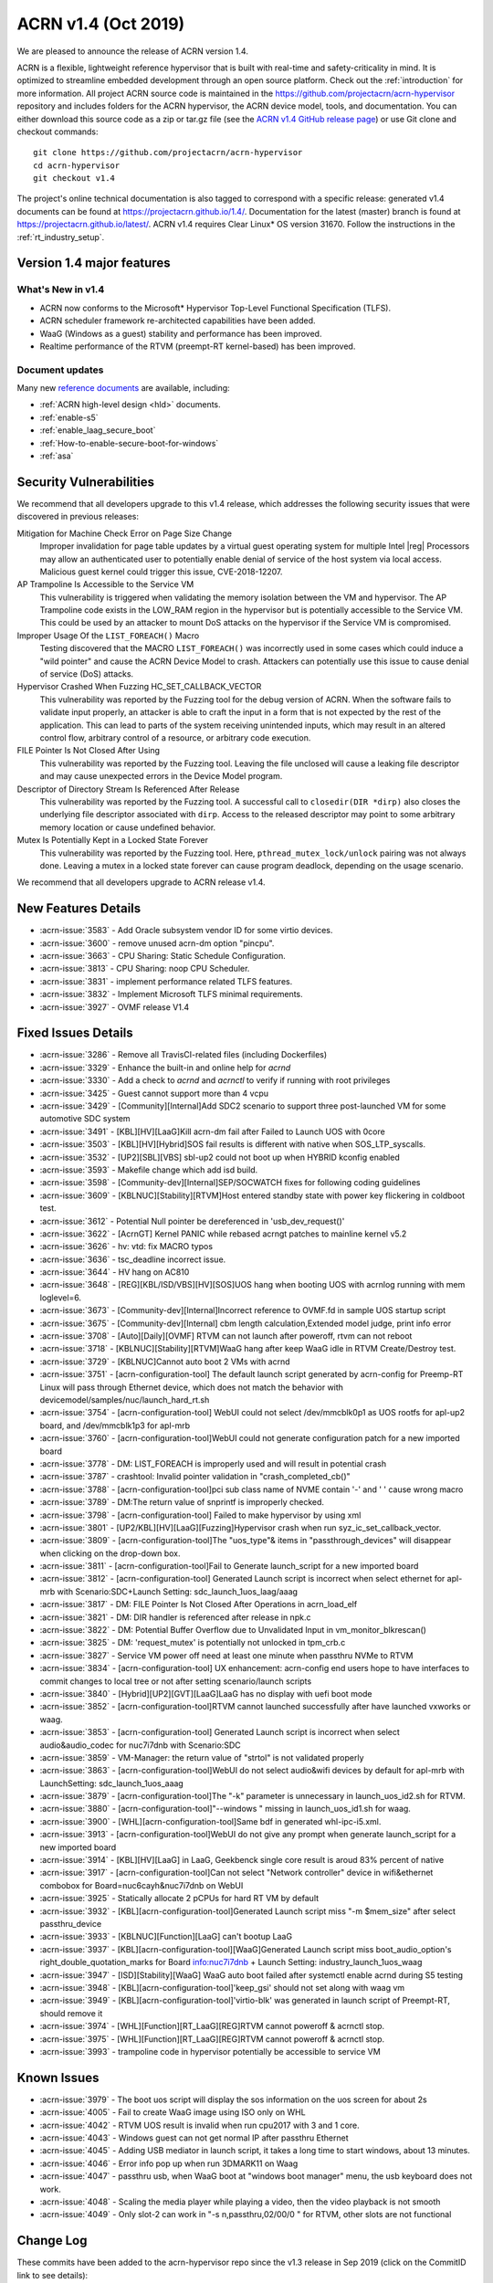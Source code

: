 .. _release_notes_1.4:

ACRN v1.4 (Oct 2019)
####################

We are pleased to announce the release of ACRN version 1.4.

ACRN is a flexible, lightweight reference hypervisor that is built with
real-time and safety-criticality in mind. It is optimized to streamline embedded
development through an open source platform. Check out the :ref:`introduction` for more information.
All project ACRN source code is maintained in the https://github.com/projectacrn/acrn-hypervisor
repository and includes folders for the ACRN hypervisor, the ACRN device
model, tools, and documentation. You can either download this source code as
a zip or tar.gz file (see the `ACRN v1.4 GitHub release page
<https://github.com/projectacrn/acrn-hypervisor/releases/tag/v1.4>`_)
or use Git clone and checkout commands::

   git clone https://github.com/projectacrn/acrn-hypervisor
   cd acrn-hypervisor
   git checkout v1.4

The project's online technical documentation is also tagged to correspond
with a specific release: generated v1.4 documents can be found at https://projectacrn.github.io/1.4/.
Documentation for the latest (master) branch is found at https://projectacrn.github.io/latest/.
ACRN v1.4 requires Clear Linux* OS version 31670. Follow the
instructions in the :ref:`rt_industry_setup`.

Version 1.4 major features
**************************

What's New in v1.4
==================
* ACRN now conforms to the Microsoft* Hypervisor Top-Level Functional Specification (TLFS).
* ACRN scheduler framework re-architected capabilities have been added.
* WaaG (Windows as a guest) stability and performance has been improved.
* Realtime performance of the RTVM (preempt-RT kernel-based) has been improved.

Document updates
================
Many new `reference documents <https://projectacrn.github.io>`_ are available, including:

* :ref:`ACRN high-level design <hld>` documents.
* :ref:`enable-s5`
* :ref:`enable_laag_secure_boot`
* :ref:`How-to-enable-secure-boot-for-windows`
* :ref:`asa`

Security Vulnerabilities
************************

We recommend that all developers upgrade to this v1.4 release, which
addresses the following security issues that were discovered in previous releases:

Mitigation for Machine Check Error on Page Size Change
   Improper invalidation for page table updates by a virtual guest operating system for multiple
   Intel |reg| Processors may allow an authenticated user to potentially enable denial of service
   of the host system via local access. Malicious guest kernel could trigger this issue, CVE-2018-12207.

AP Trampoline Is Accessible to the Service VM
   This vulnerability is triggered when validating the memory isolation between the VM and hypervisor.
   The AP Trampoline code exists in the LOW_RAM region in the hypervisor but is
   potentially accessible to the Service VM. This could be used by an attacker to mount DoS
   attacks on the hypervisor if the Service VM is compromised.

Improper Usage Of the ``LIST_FOREACH()`` Macro
   Testing discovered that the MACRO ``LIST_FOREACH()`` was incorrectly used in some cases
   which could induce a "wild pointer" and cause the ACRN Device Model to crash. Attackers
   can potentially use this issue to cause denial of service (DoS) attacks.

Hypervisor Crashed When Fuzzing HC_SET_CALLBACK_VECTOR
   This vulnerability was reported by the Fuzzing tool for the debug version of ACRN. When the software fails
   to validate input properly, an attacker is able to craft the input in a form that is
   not expected by the rest of the application. This can lead to parts of the system
   receiving unintended inputs, which may result in an altered control flow, arbitrary control
   of a resource, or arbitrary code execution.

FILE Pointer Is Not Closed After Using
   This vulnerability was reported by the Fuzzing tool. Leaving the file unclosed will cause a
   leaking file descriptor and may cause unexpected errors in the Device Model program.

Descriptor of Directory Stream Is Referenced After Release
   This vulnerability was reported by the Fuzzing tool. A successful call to ``closedir(DIR *dirp)``
   also closes the underlying file descriptor associated with ``dirp``. Access to the released
   descriptor may point to some arbitrary memory location or cause undefined behavior.

Mutex Is Potentially Kept in a Locked State Forever
   This vulnerability was reported by the Fuzzing tool. Here, ``pthread_mutex_lock/unlock`` pairing was not
   always done. Leaving a mutex in a locked state forever can cause program deadlock,
   depending on the usage scenario.

We recommend that all developers upgrade to ACRN release v1.4.

New Features Details
********************

- :acrn-issue:`3583` - Add Oracle subsystem vendor ID for some virtio devices.
- :acrn-issue:`3600` - remove unused acrn-dm option "pincpu".
- :acrn-issue:`3663` - CPU Sharing: Static Schedule Configuration.
- :acrn-issue:`3813` - CPU Sharing: noop CPU Scheduler.
- :acrn-issue:`3831` - implement performance related TLFS features.
- :acrn-issue:`3832` - Implement Microsoft TLFS minimal requirements.
- :acrn-issue:`3927` - OVMF release V1.4

Fixed Issues Details
********************

- :acrn-issue:`3286` - Remove all TravisCI-related files (including Dockerfiles)
- :acrn-issue:`3329` - Enhance the built-in and online help for `acrnd`
- :acrn-issue:`3330` - Add a check to `acrnd` and `acrnctl` to verify if running with root privileges
- :acrn-issue:`3425` - Guest cannot support more than 4 vcpu
- :acrn-issue:`3429` - [Community][Internal]Add SDC2 scenario to support three post-launched VM for some automotive SDC system
- :acrn-issue:`3491` - [KBL][HV][LaaG]Kill acrn-dm fail after Failed to Launch UOS with 0core
- :acrn-issue:`3503` - [KBL][HV][Hybrid]SOS fail results is different with native when SOS_LTP_syscalls.
- :acrn-issue:`3532` - [UP2][SBL][VBS] sbl-up2 could not boot up when HYBRID kconfig enabled
- :acrn-issue:`3593` - Makefile change which add isd build.
- :acrn-issue:`3598` - [Community-dev][Internal]SEP/SOCWATCH fixes for following coding guidelines
- :acrn-issue:`3609` - [KBLNUC][Stability][RTVM]Host entered standby state with power key flickering in coldboot test.
- :acrn-issue:`3612` - Potential Null pointer be dereferenced in 'usb_dev_request()'
- :acrn-issue:`3622` - [AcrnGT] Kernel PANIC while rebased acrngt patches to mainline kernel v5.2
- :acrn-issue:`3626` - hv: vtd: fix MACRO typos
- :acrn-issue:`3636` - tsc_deadline incorrect issue.
- :acrn-issue:`3644` - HV hang on AC810
- :acrn-issue:`3648` - [REG][KBL/ISD/VBS][HV][SOS]UOS hang when booting UOS with acrnlog running with mem loglevel=6.
- :acrn-issue:`3673` - [Community-dev][Internal]Incorrect reference to OVMF.fd in sample UOS startup script
- :acrn-issue:`3675` - [Community-dev][Internal] cbm length calculation,Extended model judge, print info error
- :acrn-issue:`3708` - [Auto][Daily][OVMF] RTVM can not launch after poweroff, rtvm can not reboot
- :acrn-issue:`3718` - [KBLNUC][Stability][RTVM]WaaG hang after keep WaaG idle in RTVM Create/Destroy test.
- :acrn-issue:`3729` - [KBLNUC]Cannot auto boot 2 VMs with acrnd
- :acrn-issue:`3751` - [acrn-configuration-tool] The default launch script generated by acrn-config for Preemp-RT
  Linux will pass through Ethernet device, which does not match the behavior with devicemodel/samples/nuc/launch_hard_rt.sh
- :acrn-issue:`3754` - [acrn-configuration-tool] WebUI could not select /dev/mmcblk0p1 as UOS rootfs for apl-up2 board, and /dev/mmcblk1p3 for apl-mrb
- :acrn-issue:`3760` - [acrn-configuration-tool]WebUI could not generate configuration patch for a new imported board
- :acrn-issue:`3778` - DM: LIST_FOREACH is improperly used and will result in potential crash
- :acrn-issue:`3787` - crashtool: Invalid pointer validation in "crash_completed_cb()"
- :acrn-issue:`3788` - [acrn-configuration-tool]pci sub class name of NVME contain '-' and ' ' cause wrong macro
- :acrn-issue:`3789` - DM:The return value of snprintf is improperly checked.
- :acrn-issue:`3798` - [acrn-configuration-tool] Failed to make hypervisor by using xml
- :acrn-issue:`3801` - [UP2/KBL][HV][LaaG][Fuzzing]Hypervisor crash when run syz_ic_set_callback_vector.
- :acrn-issue:`3809` - [acrn-configuration-tool]The "uos_type"& items in "passthrough_devices" will disappear when clicking on the drop-down box.
- :acrn-issue:`3811` - [acrn-configuration-tool]Fail to Generate launch_script for a new imported board
- :acrn-issue:`3812` - [acrn-configuration-tool] Generated Launch script is incorrect when select ethernet for apl-mrb with
  Scenario:SDC+Launch Setting: sdc_launch_1uos_laag/aaag
- :acrn-issue:`3817` - DM: FILE Pointer Is Not Closed After Operations in acrn_load_elf
- :acrn-issue:`3821` - DM: DIR handler is referenced after release in npk.c
- :acrn-issue:`3822` - DM: Potential Buffer Overflow due to Unvalidated Input in vm_monitor_blkrescan()
- :acrn-issue:`3825` - DM: 'request_mutex' is potentially not unlocked in tpm_crb.c
- :acrn-issue:`3827` - Service VM power off need at least one minute when passthru NVMe to RTVM
- :acrn-issue:`3834` - [acrn-configuration-tool] UX enhancement: acrn-config end users hope to have interfaces to commit changes to
  local tree or not after setting scenario/launch scripts
- :acrn-issue:`3840` - [Hybrid][UP2][GVT][LaaG]LaaG has no display with uefi boot mode
- :acrn-issue:`3852` - [acrn-configuration-tool]RTVM cannot launched successfully after have launched vxworks or waag.
- :acrn-issue:`3853` - [acrn-configuration-tool] Generated Launch script is incorrect when select audio&audio_codec for nuc7i7dnb with Scenario:SDC
- :acrn-issue:`3859` - VM-Manager: the return value of "strtol" is not validated properly
- :acrn-issue:`3863` - [acrn-configuration-tool]WebUI do not select audio&wifi devices by default for apl-mrb with LaunchSetting: sdc_launch_1uos_aaag
- :acrn-issue:`3879` - [acrn-configuration-tool]The "-k" parameter is unnecessary in launch_uos_id2.sh for RTVM.
- :acrn-issue:`3880` - [acrn-configuration-tool]"--windows \" missing in launch_uos_id1.sh for waag.
- :acrn-issue:`3900` - [WHL][acrn-configuration-tool]Same bdf in generated whl-ipc-i5.xml.
- :acrn-issue:`3913` - [acrn-configuration-tool]WebUI do not give any prompt when generate launch_script for a new imported board
- :acrn-issue:`3914` - [KBL][HV][LaaG] in LaaG, Geekbenck single core result is aroud 83% percent of native
- :acrn-issue:`3917` - [acrn-configuration-tool]Can not select "Network controller" device in wifi&ethernet combobox for Board=nuc6cayh&nuc7i7dnb on WebUI
- :acrn-issue:`3925` - Statically allocate 2 pCPUs for hard RT VM by default
- :acrn-issue:`3932` - [KBL][acrn-configuration-tool]Generated Launch script miss "-m $mem_size" after select passthru_device
- :acrn-issue:`3933` - [KBLNUC][Function][LaaG] can't bootup LaaG
- :acrn-issue:`3937` - [KBL][acrn-configuration-tool][WaaG]Generated Launch script miss boot_audio_option's right_double_quotation_marks
  for Board info:nuc7i7dnb + Launch Setting: industry_launch_1uos_waag
- :acrn-issue:`3947` - [ISD][Stability][WaaG] WaaG auto boot failed after systemctl enable acrnd during S5 testing
- :acrn-issue:`3948` - [KBL][acrn-configuration-tool]'keep_gsi' should not set along with waag vm
- :acrn-issue:`3949` - [KBL][acrn-configuration-tool]'virtio-blk' was generated in launch script of Preempt-RT, should remove it
- :acrn-issue:`3974` - [WHL][Function][RT_LaaG][REG]RTVM cannot poweroff & acrnctl stop.
- :acrn-issue:`3975` - [WHL][Function][RT_LaaG][REG]RTVM cannot poweroff & acrnctl stop.
- :acrn-issue:`3993` - trampoline code in hypervisor potentially be accessible to service VM

Known Issues
************

- :acrn-issue:`3979` - The boot uos script will display the sos information on the uos screen for about 2s
- :acrn-issue:`4005` - Fail to create WaaG image using ISO only on WHL
- :acrn-issue:`4042` - RTVM UOS result is invalid when run cpu2017 with 3 and 1 core.
- :acrn-issue:`4043` - Windows guest can not get normal IP after passthru Ethernet
- :acrn-issue:`4045` - Adding USB mediator in launch script, it takes a long time to start windows, about 13 minutes.
- :acrn-issue:`4046` - Error info pop up when run 3DMARK11 on Waag
- :acrn-issue:`4047` - passthru usb, when WaaG boot at "windows boot manager" menu, the usb keyboard does not work.
- :acrn-issue:`4048` - Scaling the media player while playing a video, then the video playback is not smooth
- :acrn-issue:`4049` - Only slot-2 can work in "-s n,passthru,02/00/0 \" for RTVM, other slots are not functional

Change Log
**********

These commits have been added to the acrn-hypervisor repo since the v1.3
release in Sep 2019 (click on the CommitID link to see details):

.. comment

   This list is obtained from this git command (update the date to pick up
   changes since the last release):

   git log --pretty=format:'- :acrn-commit:`%h` - %s' --after="2019-09-28"

- :acrn-commit:`e0d14b70` - Doc: Grammatical edits to the 1.4 Release Notes.
- :acrn-commit:`d8bd5088` - doc: Release notes v1.4
- :acrn-commit:`90a61134` - Doc: Grammatical edits to the Advisory doc.
- :acrn-commit:`c6bccd5c` - doc: Add Advisory notes
- :acrn-commit:`94394ae9` - Doc: Grammatical edits to the Enable S5 Guide.
- :acrn-commit:`b16e5987` - doc: enable s5 guide
- :acrn-commit:`d473cafe` - dm: Add licenses to the scripts.
- :acrn-commit:`79294b39` - Doc: Final edits for the HLD-Security doc.
- :acrn-commit:`865d1a22` - doc: add hld-security guest secure boot description
- :acrn-commit:`a4713fce` - doc: add copyright/license header to doc scripts
- :acrn-commit:`04767070` - Doc: Final edits to the HV Hypercall doc.
- :acrn-commit:`dcfa7587` - Doc: Final edits to the CPU Virt doc
- :acrn-commit:`ce46f35d` - doc: review edits for rt_industry doc
- :acrn-commit:`3298891f` - Doc: Final edits to the HLD Overview doc.
- :acrn-commit:`a74a7551` - Doc: Final edits to Memory Mangt HLD doc.
- :acrn-commit:`1c3f16f5` - doc: review edit for enable_laag_secure_boot
- :acrn-commit:`ae126bd5` - doc: review edits for acrn_configuration_tool
- :acrn-commit:`9687d72e` - doc: add cores and threads for CPU of supported hardware
- :acrn-commit:`2d0739bf` - doc: fix error in building_from_source doc
- :acrn-commit:`3b977eef` - doc: clean up the docs in try using acrn table.
- :acrn-commit:`2a3178aa` - doc: Update Using Windows as Guest VM on ACRN
- :acrn-commit:`9bd274ae` - doc:modify ubuntu build on 18.04
- :acrn-commit:`7d818c82` - doc: Stop using kconfig to make a customized efi.
- :acrn-commit:`67c64522` - dm: fix memory free issue for xhci
- :acrn-commit:`3fb1021d` - Doc: Minor grammatical edits on various files.
- :acrn-commit:`72f71192` - doc: fix doc build errors previously masked
- :acrn-commit:`2a6f2fa8` - hv: update virtual interrupts HLD
- :acrn-commit:`3314857a` - Doc: update conf.py file to include v1.4
- :acrn-commit:`b20a67f8` - doc: clean up waag-secure-boot doc
- :acrn-commit:`9d01d8ad` - doc: instruction of enabling the laag secure boot
- :acrn-commit:`af61b486` - doc: update timer hld
- :acrn-commit:`ea601e42` - doc: update memory management hld
- :acrn-commit:`c8abc7cb` - Added entry for waag-secure-boot tutorial (added in #3883)
- :acrn-commit:`f34f87fa` - doc:update acrn_configuration_tool
- :acrn-commit:`0e652546` - doc: add waag secure boot enabling
- :acrn-commit:`0d2cdd95` - Clean up language in the acrn_quick_setup script.
- :acrn-commit:`cc61ae7c` - doc: schedule_vcpu was removed
- :acrn-commit:`fbc54a18` - doc: Remove apl gsg and merge contents into rt gsg
- :acrn-commit:`f7651009` - doc: remove redundant copy of ovmf.fd firmware
- :acrn-commit:`67d4a38f` - doc: remove the guest cpu number option '-c' from the document
- :acrn-commit:`fe73b2df` - doc: OVMF high level description
- :acrn-commit:`625a6aab` - Doc: Update system power management doc
- :acrn-commit:`383d53b4` - doc: Update hv power management doc
- :acrn-commit:`4586acd4` - document: update HLD for hypervisor overview
- :acrn-commit:`5583c864` - document: update HLD for cpu virtualization
- :acrn-commit:`2077d79d` - doc: fix remaining masked doc build errors
- :acrn-commit:`f3f638fa` - doc: doc build errors not being reported
- :acrn-commit:`9e34a3fd` - Doc: remove broken links in RNs.
- :acrn-commit:`97a0464a` - doc: fix broken include paths
- :acrn-commit:`1a277f75` - doc: fix vuart-virt-hld errors
- :acrn-commit:`bbc228e6` - doc: Add industry argument for auto setup script
- :acrn-commit:`fd821d55` - doc: add atkbdc emulation doc
- :acrn-commit:`6513db40` - doc: add HLD for CAT
- :acrn-commit:`b6007d05` - document: update HLD for hypervisor startup
- :acrn-commit:`93c45f1a` - Doc: update physical interrupt HLD
- :acrn-commit:`f3f48c3b` - doc: add system timer virtualization
- :acrn-commit:`924f4007` - doc: Adding a section for ACRN requirements on a processor
- :acrn-commit:`586a947d` - doc: add hostbridge emulation doc
- :acrn-commit:`2e2c3db5` - doc: add RTC emulation in hypervisor doc
- :acrn-commit:`b5491474` - doc: add virtio-gpio doc
- :acrn-commit:`5466c8e4` - Doc: remove tutorials/rt_linux.rst file
- :acrn-commit:`d0e1f05e` - doc: Align the updates of rt gsg with 1.3
- :acrn-commit:`b4a4d46c` - doc: add entry for passthru realization
- :acrn-commit:`e85ff56c` - doc: modify virtio-i2c doc path
- :acrn-commit:`abfe3e40` - doc: add UART emulation in hypervisor doc
- :acrn-commit:`9493fcdf` - doc: add ahci virtualization introduction
- :acrn-commit:`2cfcb62d` - document: update HLD for vm management
- :acrn-commit:`b92cb4cb` - acrn-config: chose ttyS1 for vuart1
- :acrn-commit:`95a9f6d9` - hv: update the flow to get trampoline buffer in direct boot mode
- :acrn-commit:`c09723bd` - hv[v3]: hide AP trampoline code from service VM
- :acrn-commit:`04f07535` - hv:refine modify_or_del_pte/pde/pdpte()function
- :acrn-commit:`3f3a51ba` - Revert "Makefile: add default defconfig for new board"
- :acrn-commit:`99e2d6bc` - Revert "OVMF release v1.4"
- :acrn-commit:`c1225050` - acrn-config: add 'xhci' usb mediator for laag and waag
- :acrn-commit:`c0e1a5d7` - acrn-config: add serial config in new $(board).config
- :acrn-commit:`9ddf2766` - Makefile: add default defconfig for new board
- :acrn-commit:`382af0b1` - acrn-config: refine mem_size_set function
- :acrn-commit:`1818dfd9` - acrn-config: refine interrupt_storm function
- :acrn-commit:`958830fb` - acrn-config: add support to generate launch script
- :acrn-commit:`70a405b8` - acrn-config: remove runC script from unnecessary launch script
- :acrn-commit:`2e647844` - acrn-config: add config files for whl-ipc-i7 board
- :acrn-commit:`7587ccba` - acrn-config: add config files for whl-ipc-i5 board
- :acrn-commit:`084bf6e1` - acrn-config: remove parser for console
- :acrn-commit:`a503fdce` - HV: Fix poweroff issue of hard RTVM
- :acrn-commit:`5ca26d3b` - Modify KBL-NUC/SDC for default build remove acrn.efi and modify KBL-NUC/SDC for default build Tracked-On: #3953 Signed-off-by: wenlingz <wenling.zhang@intel.com>
- :acrn-commit:`c94b1fcd` - acrn-config: 'keep_gsi' flag set for Android vm
- :acrn-commit:`96f4d511` - acrn-config: Remove virtio-blk for PREEMPT-RT LINUX
- :acrn-commit:`cc7a85ae` - acrn-config: modify vxworks uos id for industry launch config
- :acrn-commit:`39f300a5` - acrn-config: parse rootfs_img and refine virtio-blk
- :acrn-commit:`5f5f3dfd` - acrn-config: modify board name to uos name
- :acrn-commit:`5cbc97ba` - acrn-config: add mem_size for launch vm
- :acrn-commit:`79fb22de` - acrn-config: add the '"' character for launch script
- :acrn-commit:`d5c3523d` - hv: Update industry scenarios configuration
- :acrn-commit:`6f7081f6` - acrn-config: remove vm3 for industry scenario
- :acrn-commit:`9143e563` - dm: update ACPI with latest ASL standard
- :acrn-commit:`5f8e7a6c` - hv: sched: add kick_thread to support notification
- :acrn-commit:`810305be` - hv: sched: disable interrupt when grab schedule spinlock
- :acrn-commit:`15c6a3e3` - hv: sched: remove do_switch
- :acrn-commit:`f04c4912` - hv: sched: decouple scheduler from schedule framework
- :acrn-commit:`cad195c0` - hv: sched: add pcpu_id in sched_control
- :acrn-commit:`84e5a8e8` - OVMF release v1.4
- :acrn-commit:`feba8369` - acrn-config: refine ttyS info of board file
- :acrn-commit:`b6a80520` - acrn-config: filter out the proper wifi/ethernet device
- :acrn-commit:`defeb851` - acrn-config: fix the issue no error message in launch setting
- :acrn-commit:`d9f0d8dc` - acrn-config: fix the wrong 'key' type returned to webUI
- :acrn-commit:`e7134585` - makefile: add dash support to build efi
- :acrn-commit:`9ea7a85c` - acrn-config: set default package value for _S3 and _S5
- :acrn-commit:`24d3eaba` - acrn-config: skip git environment check when not do git commit
- :acrn-commit:`fbd8597f` - acrn-config: refine 'lpc' setting with console type
- :acrn-commit:`2e62ad95` - hv[v2]: remove registration of default port IO and MMIO handlers
- :acrn-commit:`73b8c91e` - Misc: lifemngr-daemon-on-UOS for windows
- :acrn-commit:`82a0d39e` - hv:fix reference to uninitialized variable in vmsi_remap()
- :acrn-commit:`1c7bf9fd` - acrn-config: refine the vbootloader of vm
- :acrn-commit:`a7162359` - acrn-config: add '--windows' option for WaaG vm
- :acrn-commit:`343aabca` - doc:Update hypercall and upcall
- :acrn-commit:`6f9367a5` - Doc: Add ART virtualization hld
- :acrn-commit:`b3142e16` - doc: update hld-security verified boot section
- :acrn-commit:`edffde4e` - doc: update MSR virtualization in HLD
- :acrn-commit:`227ee64b` - doc: update IO/MMIO HLD
- :acrn-commit:`d541ee90` - doc: update CR HLD
- :acrn-commit:`050c0880` - doc: update CPUID HLD
- :acrn-commit:`d81872ba` - hv:Change the function parameter for init_ept_mem_ops
- :acrn-commit:`0f70a5ca` - hv: sched: decouple idle stuff from schedule module
- :acrn-commit:`27163df9` - hv: sched: add sleep/wake for thread object
- :acrn-commit:`9b8c6e6a` - hv: sched: add status for thread_object
- :acrn-commit:`fafd5cf0` - hv: sched: move schedule initialization to each pcpu init
- :acrn-commit:`dadcdcef` - hv: sched: support vcpu context switch on one pcpu
- :acrn-commit:`7e66c0d4` - hv: sched: use get_running_vcpu to replace per_cpu vcpu with cpu sharing
- :acrn-commit:`891e4645` - hv: sched: move pcpu_id from acrn_vcpu to thread_object
- :acrn-commit:`f85106d1` - hv: Do not reset vcpu thread's stack when reset_vcpu
- :acrn-commit:`3072b6fc` - Doc: Grammar add for config tool doc
- :acrn-commit:`6f5dd2da` - doc: acrn_configuration_tool add one more scenario xml element description
- :acrn-commit:`1d194ede` - hv: support reference time enlightenment
- :acrn-commit:`048155d3` - hv: support minimum set of TLFS
- :acrn-commit:`009d835b` - acrn-config: modify board info of block device info
- :acrn-commit:`96dede43` - acrn-config: modify ipu/ipu_i2c device launch config of apl-up2
- :acrn-commit:`001c929d` - acrn-config: correct launch config info for audio/wifi device of apl-mrb
- :acrn-commit:`2a647fa1` - acrn-config: define vm name for Preempt-RT Linux in launch script
- :acrn-commit:`a2430f13` - acrn-config: refine board name with undline_name api
- :acrn-commit:`95b9ba36` - acrn-config: acrn-config: add white list to skip item check
- :acrn-commit:`fc40ee4c` - vm-manager: fix improper return value check for "strtol()"
- :acrn-commit:`9c67d9b9` - grammar edits for the hld security document
- :acrn-commit:`15e8130f` - doc: hld-security hypervisor enhancement section update
- :acrn-commit:`27272634` - doc: hld-security memory management enhancement update
- :acrn-commit:`81a76662` - doc: hld-security introduction update
- :acrn-commit:`38d70690` - doc: add description for usb-virt-hld
- :acrn-commit:`8a2a56e8` - Doc: Update hld-trace-log.rst
- :acrn-commit:`96b4a6db` - acrn-config: add 'boot_audio_option' while auido/audio_codec set
- :acrn-commit:`1326eec4` - acrn-config: refine the tools for audio/audio_codec
- :acrn-commit:`950e3aa2` - acrn-config: refine parameters for media_pt function
- :acrn-commit:`292d1a15` - hv:Wrap some APIs related with guest pm
- :acrn-commit:`988c1e48` - doc: Align CL version for RT GSG and NUC GSG
- :acrn-commit:`e7ef57a9` - dm: fix mutex lock issue in tpm_rbc.c
- :acrn-commit:`73ac285e` - acrn-config: add 'run_container' back to the launch script
- :acrn-commit:`55e4f0af` - acrn-config: remove '-V' option from launch config
- :acrn-commit:`aee3bc36` - acrn-config: enable item check for launch config tool
- :acrn-commit:`98dc755e` - dm: NVME bdf info update on KBLNUC7i7DNH
- :acrn-commit:`712dfa95` - minor content edits to virtio-rnd doc
- :acrn-commit:`89ec29e1` - doc: merge random device doc to virtio-rnd doc
- :acrn-commit:`f2fb227b` - doc: detail change for hld-devicemodel
- :acrn-commit:`d204fdee` - doc: add 'rsync' to the ACRN builder container
- :acrn-commit:`d8deaa4b` - dm: close filepointer before exiting acrn_load_elf()
- :acrn-commit:`b5f77c07` - doc: add socket console backend for virtio-console
- :acrn-commit:`d3ac30c6` - hv: modify SOS i915 plane setting for hybrid scenario
- :acrn-commit:`c74a197c` - acrn-config: modify SOS i915 plane setting for hybrid xmls
- :acrn-commit:`e1a2ed17` - hv: fix a bug that tpr threshold is not updated
- :acrn-commit:`afb3608b` - acrn-config: add confirmation for commit of generated source in config app
- :acrn-commit:`8eaee3b0` - acrn-config: add "enable_commit" parameter for config tool
- :acrn-commit:`780a53a1` - tools: acrn-crashlog: refine crash complete code
- :acrn-commit:`43b2327e` - dm: validation for input to public functions
- :acrn-commit:`477f8331` - dm: modify DIR handler reference position
- :acrn-commit:`de157ab9` - hv: sched: remove runqueue from current schedule logic
- :acrn-commit:`837e4d87` - hv: sched: rename schedule related structs and vars
- :acrn-commit:`89f53a40` - acrn-config: supply optional passthrough device for vm
- :acrn-commit:`82609463` - doc: Clear Linux "ACRN builder" container image
- :acrn-commit:`44d2a56b` - doc: fix missing words issue in acrn configuration tool doc
- :acrn-commit:`d19592a3` - hv: vmsr: disable prmrr related msrs in vm
- :acrn-commit:`de0a5a48` - hv:remove some unnecessary includes
- :acrn-commit:`72232daa` - dm: reduce potential crash caused by LIST_FOREACH
- :acrn-commit:`e6e0e277` - dm: refine the check of return value of snprintf
- :acrn-commit:`44c11ce6` - acrn-config: fix the issue some select boxes disappear after edited
- :acrn-commit:`c7ecdf47` - Corrected number issue in GSG for ACRN Ind Scenario file
- :acrn-commit:`051a8e4a` - doc: update Oracle driver install
- :acrn-commit:`b73b0fc2` - doc: ioc: remove two unused parts
- :acrn-commit:`6f7ba36e` - doc: move the "Building ACRN in Docker" user guide
- :acrn-commit:`1794d994` - doc: update doc generation tooling to only work within the $BUILDDIR
- :acrn-commit:`0dac373d` - hv: vpci: remove pci_msi_cap in pci_pdev
- :acrn-commit:`b1e43b44` - hv: fix error debug message in hcall_set_callback_vector
- :acrn-commit:`62ed91d3` - acrn-config: update vcpu affinity in web UI
- :acrn-commit:`c442f3f4` - acrn-config: keep align with vcpu_affinity for vm config
- :acrn-commit:`db909edd` - acrn-config: refine the data type for member of class
- :acrn-commit:`ee66a94c` - acrn-config: grab Processor CPU number from board information
- :acrn-commit:`fcbf9d7b` - makefile: fix efi stub install issue
- :acrn-commit:`c3eb0d7f` - dm: switch to launch RT_LaaG with OVMF by default
- :acrn-commit:`8c9c8876` - hv: vpci: remove PC-Card type support
- :acrn-commit:`a4d562da` - dm: Add Oracle subsystem vendor ID
- :acrn-commit:`bb1a8eea` - acrn-config: fix pci sub class name contain "-" and ' '
- :acrn-commit:`43410fd0` - Makefile: Add new build target for apl-up2/uefi/hybrid
- :acrn-commit:`d0489ef3` - Makefile: Add acrn build/install functions
- :acrn-commit:`df5ef925` - Misc: life_mngr clear compile warning
- :acrn-commit:`91366b87` - Misc: lifemngr add Makefile
- :acrn-commit:`28b50463` - hv: vm: properly reset pCPUs with LAPIC PT enabled during VM shutdown/reset
- :acrn-commit:`0906b25c` - Makefile: build default acrn.efi with nuc6cayh
- :acrn-commit:`64742be8` - doc: fix broken link in release notes 1.3
- :acrn-commit:`9b1caeef` - version: 1.4-unstable
